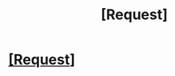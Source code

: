 #+TITLE: [Request]

* [[https://www.reddit.com/r/u_leoneshia/comments/8g7uum/request/][[Request]]]
:PROPERTIES:
:Author: leoneshia
:Score: 1
:DateUnix: 1525175981.0
:DateShort: 2018-May-01
:END:
